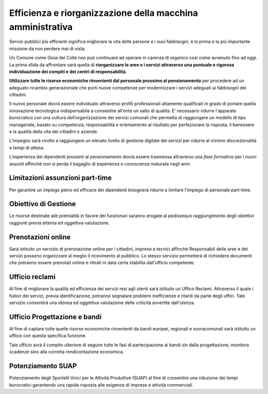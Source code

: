 Efficienza e riorganizzazione della macchina amministrativa 
=============================================================
.. image:: ./_images/comune.jpg
  :width: 100%
  :alt: Comune Efficiente
  :align: center

Servizi pubblici più efficienti significa migliorare la vita delle persone e i suoi fabbisogni, è la prima e la più importante missione da non perdere mai di vista.

Un Comune come Gioia del Colle non può continuare ad operare in carenza di organico così come avvenuto fino ad oggi.
La prima sfida da affrontare sarà quella di **riorganizzare le aree e i servizi attraverso una puntuale e rigorosa individuazione dei compiti e dei centri di responsabilità**.

**Utilizzare tutte le risorse economiche rinvenienti dal personale prossimo al pensionamento** per procedere ad un adeguato ricambio generazionale che porti nuove competenze per modernizzare i servizi adeguati ai fabbisogni dei cittadini.

Il nuovo personale dovrà essere individuato attraverso profili professionali altamente qualificati in grado di portare quella innovazione tecnologica indispensabile a consentire all'ente un salto di qualità.
E’ necessario ridurre l'apparato burocratico con una cultura dell’organizzazione dei servizi comunali che permetta di raggiungere un modello di tipo manageriale, basato su competenza, responsabilità e orientamento al risultato per perfezionare la risposta, il benessere e la qualità della vita dei cittadini e aziende.

L'impegno sarà rivolto a raggiungere un elevato livello di gestione digitale dei servizi per ridurre al minimo discrezionalità e tempi di attesa.

L’esperienza dei dipendenti prossimi al pensionamento dovrà essere trasmessa attraverso una *fase formativa* per i nuovi assunti affinchè non si perda il bagaglio di esperienza e conoscenza maturata negli anni.

----------------------------------------
Limitazioni assunzioni part-time
----------------------------------------
Per garantire un impiego pieno ed efficace dei dipendenti bisognerà ridurre e limitare l'impiego di personale part-time.

---------------------------------------
Obiettivo di Gestione
---------------------------------------
Le risorse destinate alle premialità in favore dei funzionari saranno erogate al pedissequo raggiungimento degli obiettivi raggiunti previa attenta ed oggettiva valutazione.

----------------------------------------
Prenotazioni online 
----------------------------------------
Sarà istituito un servizio di prenotazione online per i cittadini, imprese e tecnici affinchè Responsabili delle aree e dei servizi possono organizzare al meglio il ricevimento al pubblico.
Lo stesso servizio permetterà di richiedere documenti che potranno essere prenotati online e ritirati in data certa stabilita dall'ufficio competente.  

----------------------------------------
Ufficio reclami  
----------------------------------------
Al fine di migliorare la qualità ed efficienza dei servizi resi agli utenti sarà istituito un Uffico Reclami.
Attraverso il quale i fuitori dei servizi, previa identificazione, potranno segnalare problemi inefficienze e ritardi da parte degli uffici.
Tale servizio consentirà una idonea ed oggettiva valutazione delle criticità avvertite dall'utenza.

------------------------------
Ufficio Progettazione e bandi
------------------------------
Al fine di captare tutte quelle risorse economiche rinvenienti da bandi europei, regionali e sovracomunali sarà istituito un ufficio con questa specifica funzione.

Tale ufficio avrà il compito ulteriore di seguire tutte le fasi di partecipazione ai bandi sin dalla progettazione, monitora scadenze sino alla corretta rendicontazione economica.

------------------------------
Potenziamento SUAP 
------------------------------
Potenziamento degli Sportelli Unici per le Attività Produttive (SUAP) al fine di consentire una riduzione dei tempi burocratici garantendo una rapida risposta alle esigenze di imprese e attività commerciali.


